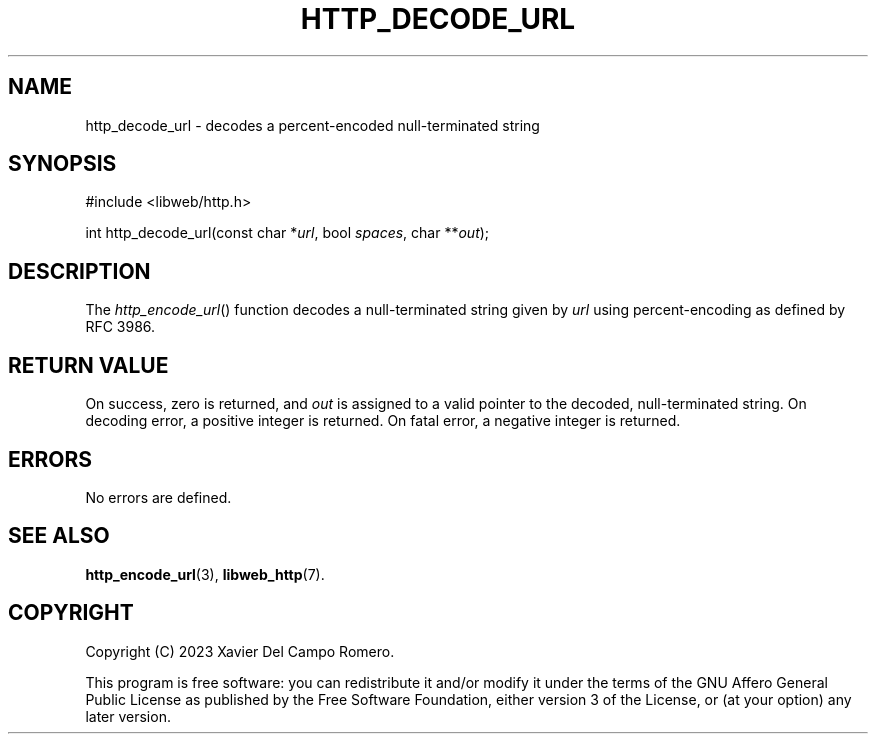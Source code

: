 .TH HTTP_DECODE_URL 3 2023-11-11 0.2.0 "libweb Library Reference"

.SH NAME
http_decode_url \- decodes a percent-encoded null-terminated string

.SH SYNOPSIS
.LP
.nf
#include <libweb/http.h>
.P
int http_decode_url(const char *\fIurl\fP, bool \fIspaces\fP, char **\fIout\fP);
.fi

.SH DESCRIPTION
The
.IR http_encode_url ()
function decodes a null-terminated string given by
.I url
using percent-encoding as defined by RFC 3986.

.SH RETURN VALUE
On success, zero is returned, and
.I out
is assigned to a valid pointer to the decoded, null-terminated string.
On decoding error, a positive integer is returned. On fatal error, a
negative integer is returned.

.SH ERRORS
No errors are defined.

.SH SEE ALSO
.BR http_encode_url (3),
.BR libweb_http (7).

.SH COPYRIGHT
Copyright (C) 2023 Xavier Del Campo Romero.
.P
This program is free software: you can redistribute it and/or modify
it under the terms of the GNU Affero General Public License as published by
the Free Software Foundation, either version 3 of the License, or
(at your option) any later version.
